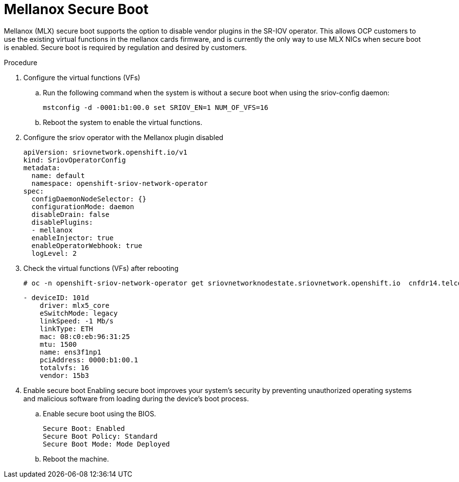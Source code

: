 // Module included in the following assemblies:
//
// * networking/hardware_networks/configuring-sriov-device.adoc

[id="nw-sriov-nic-mlx-secure-boot_{context}"]
= Mellanox Secure Boot

Mellanox (MLX) secure boot supports the option to disable vendor plugins in the SR-IOV operator. This allows OCP customers to use the existing virtual functions in the mellanox cards firmware, and is currently the only way to use MLX NICs when secure boot is enabled. Secure boot is required by regulation and desired by customers.

.Procedure

. Configure the virtual functions (VFs)

.. Run the following command when the system is without a secure boot when using the sriov-config daemon:
+
[source,terminal]
----
mstconfig -d -0001:b1:00.0 set SRIOV_EN=1 NUM_OF_VFS=16
----

.. Reboot the system to enable the virtual functions.

. Configure the sriov operator with the Mellanox plugin disabled
+
[source,yaml]
----
apiVersion: sriovnetwork.openshift.io/v1
kind: SriovOperatorConfig
metadata:
  name: default
  namespace: openshift-sriov-network-operator
spec:
  configDaemonNodeSelector: {}
  configurationMode: daemon
  disableDrain: false
  disablePlugins:
  - mellanox
  enableInjector: true
  enableOperatorWebhook: true
  logLevel: 2
----

. Check the virtual functions (VFs) after rebooting
+
[source,terminal]
----
# oc -n openshift-sriov-network-operator get sriovnetworknodestate.sriovnetwork.openshift.io  cnfdr14.telco5g.eng.rdu2.redhat.com -oyaml
----
+
[source,yaml]
----
- deviceID: 101d
    driver: mlx5_core
    eSwitchMode: legacy
    linkSpeed: -1 Mb/s
    linkType: ETH
    mac: 08:c0:eb:96:31:25
    mtu: 1500
    name: ens3f1np1
    pciAddress: 0000:b1:00.1
    totalvfs: 16
    vendor: 15b3
----

. Enable secure boot
Enabling secure boot improves your system's security by preventing unauthorized operating systems and malicious software from loading during the device's boot process. 

.. Enable secure boot using the BIOS.
+
[source,yaml]
----
Secure Boot: Enabled
Secure Boot Policy: Standard
Secure Boot Mode: Mode Deployed
----

.. Reboot the machine.


